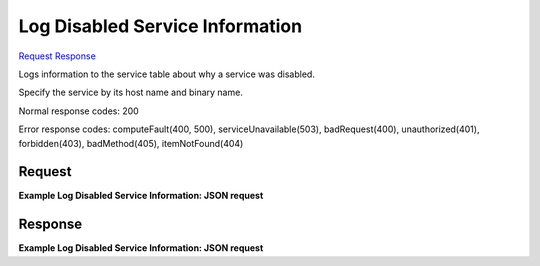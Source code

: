 
Log Disabled Service Information
================================

`Request <PUT_log_disabled_service_information_v2.1_tenant_id_os-services_disable-log-reason.rst#request>`__
`Response <PUT_log_disabled_service_information_v2.1_tenant_id_os-services_disable-log-reason.rst#response>`__

.. rest_method:: PUT /v2.1/{tenant_id}/os-services/disable-log-reason

Logs information to the service table about why a service was disabled.

Specify the service by its host name and binary name.



Normal response codes: 200

Error response codes: computeFault(400, 500), serviceUnavailable(503), badRequest(400),
unauthorized(401), forbidden(403), badMethod(405), itemNotFound(404)

Request
^^^^^^^




.. rest_parameters:: logDisabledServiceInformation.yaml

	- host: host
	- binary: binary
	- disabled_reason: disabled_reason




**Example Log Disabled Service Information: JSON request**


.. code::

    


Response
^^^^^^^^


.. rest_parameters:: logDisabledServiceInformation.yaml

	- service: service
	- binary: binary
	- disabled_reason: disabled_reason
	- host: host
	- status: status




**Example Log Disabled Service Information: JSON request**


.. code::

    

